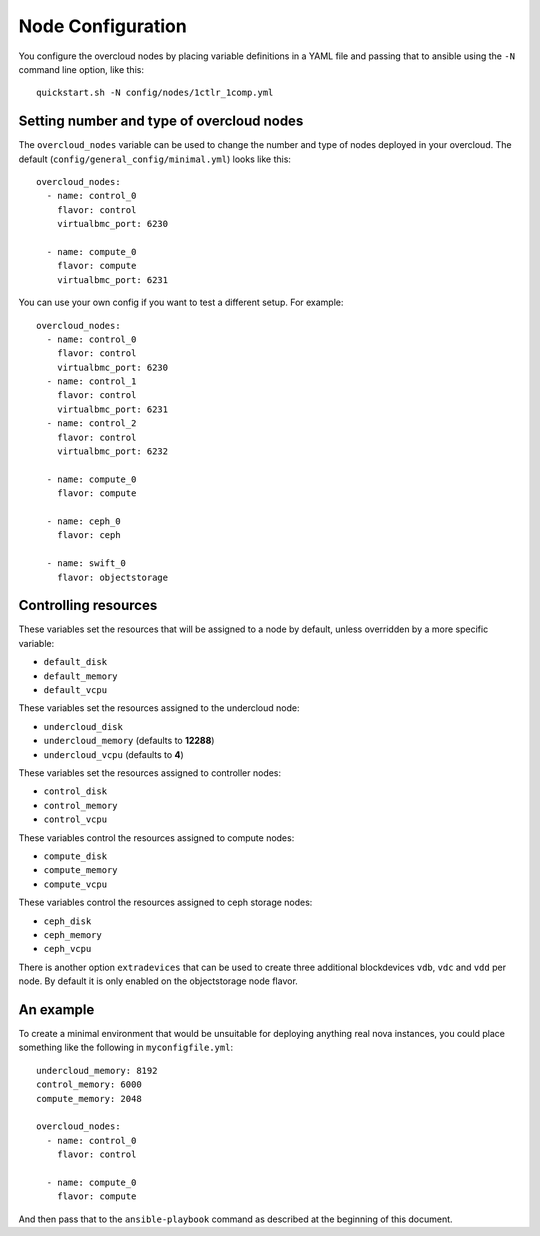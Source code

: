 .. _node-configuration:

Node Configuration
=============

You configure the overcloud nodes by placing variable definitions in a
YAML file and passing that to ansible using the ``-N`` command line
option, like this::

    quickstart.sh -N config/nodes/1ctlr_1comp.yml

Setting number and type of overcloud nodes
------------------------------------------

The ``overcloud_nodes`` variable can be used to change the number and
type of nodes deployed in your overcloud. The default
(``config/general_config/minimal.yml``) looks like this::

    overcloud_nodes:
      - name: control_0
        flavor: control
        virtualbmc_port: 6230

      - name: compute_0
        flavor: compute
        virtualbmc_port: 6231

You can use your own config if you want to test a different setup. For
example::

    overcloud_nodes:
      - name: control_0
        flavor: control
        virtualbmc_port: 6230
      - name: control_1
        flavor: control
        virtualbmc_port: 6231
      - name: control_2
        flavor: control
        virtualbmc_port: 6232

      - name: compute_0
        flavor: compute

      - name: ceph_0
        flavor: ceph

      - name: swift_0
        flavor: objectstorage


Controlling resources
---------------------

These variables set the resources that will be assigned to a node by
default, unless overridden by a more specific variable:

-  ``default_disk``
-  ``default_memory``
-  ``default_vcpu``

These variables set the resources assigned to the undercloud node:

-  ``undercloud_disk``
-  ``undercloud_memory`` (defaults to **12288**)
-  ``undercloud_vcpu`` (defaults to **4**)

These variables set the resources assigned to controller nodes:

-  ``control_disk``
-  ``control_memory``
-  ``control_vcpu``

These variables control the resources assigned to compute nodes:

-  ``compute_disk``
-  ``compute_memory``
-  ``compute_vcpu``

These variables control the resources assigned to ceph storage nodes:

-  ``ceph_disk``
-  ``ceph_memory``
-  ``ceph_vcpu``

There is another option ``extradevices`` that can be used to create three
additional blockdevices ``vdb``, ``vdc`` and ``vdd`` per node. By default it
is only enabled on the objectstorage node flavor.

An example
----------

To create a minimal environment that would be unsuitable for deploying
anything real nova instances, you could place something like the
following in ``myconfigfile.yml``::

    undercloud_memory: 8192
    control_memory: 6000
    compute_memory: 2048

    overcloud_nodes:
      - name: control_0
        flavor: control

      - name: compute_0
        flavor: compute

And then pass that to the ``ansible-playbook`` command as described at
the beginning of this document.
